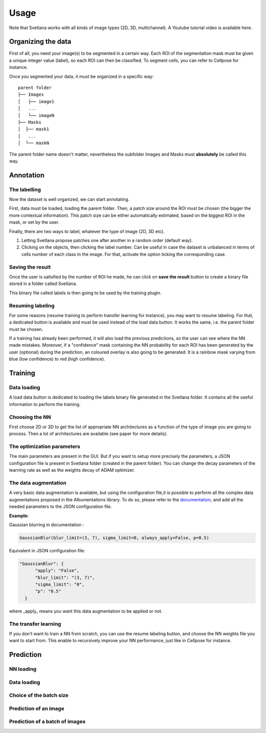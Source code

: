Usage
=====

Note that Svetlana works with all kinds of image types (2D, 3D, multichannel).
A Youtube tutorial video is available here.

.. _data_organization:
Organizing the data
------------
First of all, you need your image(s) to be segmented in a certain way. Each ROI
of the segmentation mask must be given a unique integer value (label),
so each ROI can then be classified. To segment cells, you can refer to Cellpose for instance.

Once you segmented your data, it must be organized in a specific way:
::

    parent folder
    ├── Images
    │   ├── image1
    │   ...
    │   └── imageN
    ├── Masks
    │  ├── mask1
    │   ...
    │  └── maskN

The parent folder name doesn't matter, nevertheless the subfolder Images and Masks must
**absolutely** be called this way.


.. _annotation:

Annotation
------------

The labelling
~~~~~~~~~~~~~~~~~~~
Now the dataset is well organized, we can start annotating.

First, data must be loaded, loading the parent folder. Then, a patch size around the ROI must be chosen
(the bigger the more contextual information). This patch size can be either automatically estimated, based on the biggest ROI in the mask,
or set by the user.

Finally, there are two ways to label, whatever the type of image (2D, 3D etc).

#. Letting Svetlana propose patches one after another in a random order (default way).
#. Clicking on the objects, then clicking the label number. Can be useful in case the dataset is unbalanced in terms of cells number of each class in the image. For that, activate the option ticking the corresponding case.

Saving the result
~~~~~~~~~~~~~~~~~~~
Once the user is satisfied by the number of ROI he made, he can click on
**save the result** button to create a binary file stored in a folder called
Svetlana.

This binary file called labels is then going to be used by the training plugin.


Resuming labeling
~~~~~~~~~~~~~~~~~~~
For some reasons (resume training to perform transfer learning for instance), you may want
to resume labeling. For that, a dedicated button is available and must be used instead of the load data button.
It works the same, i.e. the parent folder must be chosen.

If a training has already been performed, it will also load the previous predictions, so the user
can see where the NN made mistakes. Moreover, if a "confidence" mask containing the NN probability for each ROI
has been generated by the user (optional) during the prediction, an coloured overlay is also going to be generated.
It is a rainbow mask varying from blue (low confidence) to red (high confidence).

.. _training:
Training
----------------

Data loading
~~~~~~~~~~~~~~~~~~~
A load data button is dedicated to loading the labels binary file generated in the Svetlana folder.
It contains all the useful information to perform the training.

Choosing the NN
~~~~~~~~~~~~~~~~~~~
First choose 2D or 3D to get the list of appropriate NN architectures as a function of
the type of image you are going to process.
Then a lot of architectures are available (see paper for more details).

The optimization parameters
~~~~~~~~~~~~~~~~~~~
The main parameters are present in the GUI. But if you want to setup more precisely
the parameters, a JSON configuration file is present in Svetlana folder (created in the parent folder).
You can change the decay parameters of the learning rate as well as the weights decay of ADAM optimizer.

The data augmentation
~~~~~~~~~~~~~~~~~~~
A very basic data augmentation is available, but using the configuration file,it is possible to perform all the complex data augmentations proposed in the Albumentations
library. To do so, please refer to the `documentation <https://albumentations.ai/docs/getting_started/transforms_and_targets/>`_,
and add all the needed parameters to the JSON configuration file.

**Example:**

Gaussian blurring in documentation :

.. code-block:: python

    GaussianBlur(blur_limit=(3, 7), sigma_limit=0, always_apply=False, p=0.5)


Equivalent in JSON configuration file:

.. code-block:: json

    "GaussianBlur": {
          "apply": "False",
          "blur_limit": "(3, 7)",
          "sigma_limit": "0",
          "p": "0.5"
      }


where _apply_ means you want this data augmentation to be applied or not.

The transfer learning
~~~~~~~~~~~~~~~~~~~

If you don't want to train a NN from scratch, you can use the resume labeling button,
and choose the NN weights file you want to start from. This enable to recursively improve your NN performance,
just like in Cellpose for instance.

.. _prediction:
Prediction
----------------

NN loading
~~~~~~~~~~~~~~~~~~~

Data loading
~~~~~~~~~~~~~~~~~~~

Choice of the batch size
~~~~~~~~~~~~~~~~~~~

Prediction of an image
~~~~~~~~~~~~~~~~~~~

Prediction of a batch of images
~~~~~~~~~~~~~~~~~~~~~~~~~~~~~~~~~~~~~~

